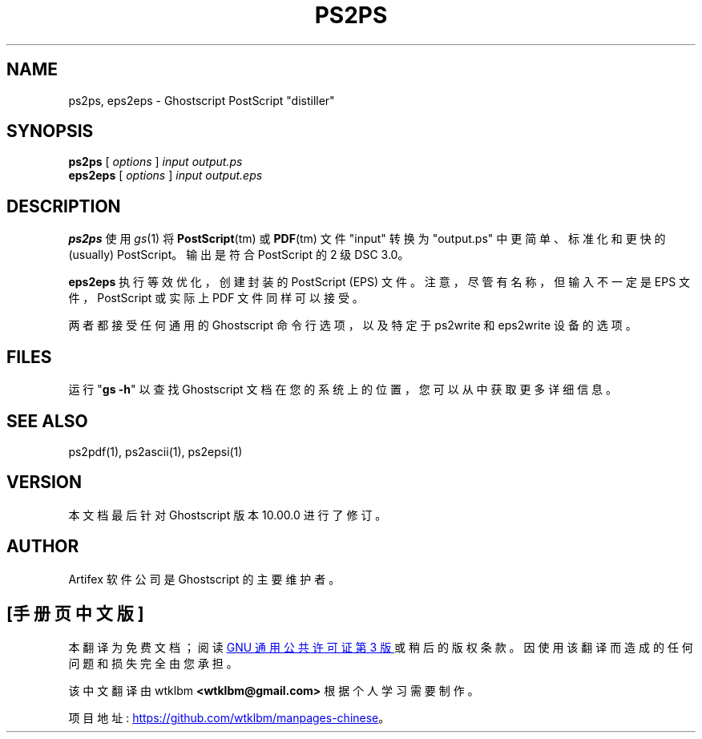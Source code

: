 .\" -*- coding: UTF-8 -*-
.\" -*- nroff -*-
.\"*******************************************************************
.\"
.\" This file was generated with po4a. Translate the source file.
.\"
.\"*******************************************************************
.TH PS2PS 1 "21 September 2022" 10.00.0 "Ghostscript Tools"
.SH NAME
ps2ps, eps2eps \- Ghostscript PostScript "distiller"
.SH SYNOPSIS
\fBps2ps\fP [ \fIoptions\fP ] \fIinput output.ps\fP
.br
\fBeps2eps\fP [ \fIoptions\fP ] \fIinput output.eps\fP
.SH DESCRIPTION
\fBps2ps\fP 使用 \fIgs\fP(1) 将 \fBPostScript\fP(tm) 或 \fBPDF\fP(tm) 文件 "input" 转换为
"output.ps" 中更简单、标准化和更快的 (usually) PostScript。 输出是符合 PostScript 的 2 级 DSC
3.0。
.PP
\fBeps2eps\fP 执行等效优化，创建封装的 PostScript (EPS) 文件。注意，尽管有名称，但输入不一定是 EPS
文件，PostScript 或实际上 PDF 文件同样可以接受。
.PP
两者都接受任何通用的 Ghostscript 命令行选项，以及特定于 ps2write 和 eps2write 设备的选项。
.SH FILES
运行 "\fBgs \-h\fP" 以查找 Ghostscript 文档在您的系统上的位置，您可以从中获取更多详细信息。
.SH "SEE ALSO"
ps2pdf(1), ps2ascii(1), ps2epsi(1)
.SH VERSION
本文档最后针对 Ghostscript 版本 10.00.0 进行了修订。
.SH AUTHOR
Artifex 软件公司 是 Ghostscript 的主要维护者。
.PP
.SH [手册页中文版]
.PP
本翻译为免费文档；阅读
.UR https://www.gnu.org/licenses/gpl-3.0.html
GNU 通用公共许可证第 3 版
.UE
或稍后的版权条款。因使用该翻译而造成的任何问题和损失完全由您承担。
.PP
该中文翻译由 wtklbm
.B <wtklbm@gmail.com>
根据个人学习需要制作。
.PP
项目地址:
.UR \fBhttps://github.com/wtklbm/manpages-chinese\fR
.ME 。
